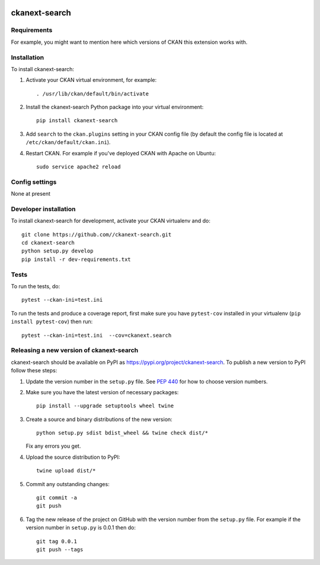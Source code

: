 .. You should enable this project on travis-ci.org and coveralls.io to make
   these badges work. The necessary Travis and Coverage config files have been
   generated for you.

.. image:: https://travis-ci.org//ckanext-search.svg?branch=master
    :target: https://travis-ci.org//ckanext-search

.. image:: https://coveralls.io/repos//ckanext-search/badge.svg
  :target: https://coveralls.io/r//ckanext-search

.. image:: https://img.shields.io/pypi/v/ckanext-search.svg
    :target: https://pypi.org/project/ckanext-search/
    :alt: Latest Version

.. image:: https://img.shields.io/pypi/pyversions/ckanext-search.svg
    :target: https://pypi.org/project/ckanext-search/
    :alt: Supported Python versions

.. image:: https://img.shields.io/pypi/status/ckanext-search.svg
    :target: https://pypi.org/project/ckanext-search/
    :alt: Development Status

.. image:: https://img.shields.io/pypi/l/ckanext-search.svg
    :target: https://pypi.org/project/ckanext-search/
    :alt: License

=============
ckanext-search
=============

.. Put a description of your extension here:
   What does it do? What features does it have?
   Consider including some screenshots or embedding a video!


------------
Requirements
------------

For example, you might want to mention here which versions of CKAN this
extension works with.


------------
Installation
------------

.. Add any additional install steps to the list below.
   For example installing any non-Python dependencies or adding any required
   config settings.

To install ckanext-search:

1. Activate your CKAN virtual environment, for example::

     . /usr/lib/ckan/default/bin/activate

2. Install the ckanext-search Python package into your virtual environment::

     pip install ckanext-search

3. Add ``search`` to the ``ckan.plugins`` setting in your CKAN
   config file (by default the config file is located at
   ``/etc/ckan/default/ckan.ini``).

4. Restart CKAN. For example if you've deployed CKAN with Apache on Ubuntu::

     sudo service apache2 reload


---------------
Config settings
---------------

None at present

.. Document any optional config settings here. For example::

.. # The minimum number of hours to wait before re-checking a resource
   # (optional, default: 24).
   ckanext.search.some_setting = some_default_value


----------------------
Developer installation
----------------------

To install ckanext-search for development, activate your CKAN virtualenv and
do::

    git clone https://github.com//ckanext-search.git
    cd ckanext-search
    python setup.py develop
    pip install -r dev-requirements.txt


-----
Tests
-----

To run the tests, do::

    pytest --ckan-ini=test.ini

To run the tests and produce a coverage report, first make sure you have
``pytest-cov`` installed in your virtualenv (``pip install pytest-cov``) then run::

    pytest --ckan-ini=test.ini  --cov=ckanext.search


----------------------------------------
Releasing a new version of ckanext-search
----------------------------------------

ckanext-search should be available on PyPI as https://pypi.org/project/ckanext-search.
To publish a new version to PyPI follow these steps:

1. Update the version number in the ``setup.py`` file.
   See `PEP 440 <http://legacy.python.org/dev/peps/pep-0440/#public-version-identifiers>`_
   for how to choose version numbers.

2. Make sure you have the latest version of necessary packages::

    pip install --upgrade setuptools wheel twine

3. Create a source and binary distributions of the new version::

       python setup.py sdist bdist_wheel && twine check dist/*

   Fix any errors you get.

4. Upload the source distribution to PyPI::

       twine upload dist/*

5. Commit any outstanding changes::

       git commit -a
       git push

6. Tag the new release of the project on GitHub with the version number from
   the ``setup.py`` file. For example if the version number in ``setup.py`` is
   0.0.1 then do::

       git tag 0.0.1
       git push --tags
